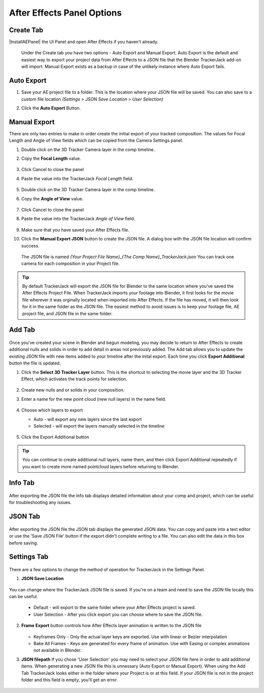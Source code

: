 #################
After Effects Panel Options
#################

Create Tab
_________________

|InstallAEPanel| the UI Panel and open After Effects if you haven't already.

 Under the Create tab you have two options - Auto Export and Manual Export. 
 Auto Export is the default and easiest way to export your project data from After Effects to a JSON file that the Blender TrackerJack add-on will import. 
 Manual Export exists as a backup in case of the unlikely instance where Auto Export fails.

 .. image:: images/AEPanelCreate.png
      :alt: After Effects TrackerJack Panel
 
 .. |InstallAEPanel| raw:: html

      <a href="https://trackerjack-tutorial.readthedocs.io/en/latest/installation.html#after-effects-panel-install">Install</a>
      

Auto Export
_________________
1. Save your AE project file to a folder. This is the location where your JSON file will be saved. 
   You can also save to a custom file location *(Settings > JSON Save Location > User Selection)* 

2. Click the **Auto Export** Button.

     .. image:: images/AEAutoBut.png
        :alt: Auto Export Button


Manual Export
_________________
There are only two entries to make in order create the initial export of your tracked composition. The values for Focal Length and Angle of View fields which can be copied from the Camera Settings panel.

1. Double click on the 3D Tracker Camera layer in the comp timeline.

2. Copy the **Focal Length** value.

     .. image:: images/AEManCam1.png
        :alt: Camera Settings Focal Length
        
3. Click Cancel to close the panel

4. Paste the value into the TrackerJack *Focal Length* field.

    .. image:: images/AEManPan1.png
        :alt: TrackerJack Focal Length


5. Double click on the 3D Tracker Camera layer in the comp timeline.

6. Copy the **Angle of View** value.


    .. image:: images/AEManCam2.png
        :alt: Camera Setting Angle of View

7. Click Cancel to close the panel

8. Paste the value into the TrackerJack *Angle of View* field.

    .. image:: images/AEManPan2.png
        :alt: TrackerJack Angle of View
        
9. Make sure that you have saved your After Effects file.

10. Click the **Manual Export JSON** button to create the JSON file. A dialog box with the JSON file location will confirm success.

    .. image:: images/AEManBut.png
        :alt: Manual Export Button

   The JSON file is named *{Your Project File Name}_{The Comp Name}_TrackerJack.json* You can track one camera for each composition in your Project file.

.. tip::
        By default TrackerJack will export the JSON file for Blender to the same location where you've saved the After Effects Project File. When TrackerJack imports your footage into Blender, it first looks for the movie file wherever it was orginally located when imported into After Effects. If the file has moved, it will then look for it in the same folder as the JSON file. The easiest method to avoid issues is to keep your footage file, AE project file, and JSON file in the same folder.



Add Tab
_________________

    .. image:: images/AEPanelAdd.png
        :alt: TrackerJack Add Tab

Once you've created your scene in Blender and begun modeling, you may decide to return to After Effects to create additional nulls and solids in order to add detail in areas not previously added. The Add tab allows you to update the existing JSON file with new items added to your timeline after the inital export. Each time you click **Export Additional** button the file is updated. 

1. Click the **Select 3D Tracker Layer** button. This is the shortcut to selecting the movie layer and the 3D Tracker Effect, which activates the track points for selection.


    .. image:: images/AEPanelAdd1.png
        :alt: Select Trackers button

2. Create new nulls and or solids in your composition.
    .. image:: images/SelectItems.gif
        :alt: Add Pointcloud Name

3. Enter a name for the new point cloud (new null layers) in the name field.
 
    .. image:: images/AEPanelAdd2.png
        :alt: Add Pointcloud Name

4. Choose which layers to export

   * Auto - will export any new layers since the last export
   
   * Selected - will export the layers manually selected in the timeline
    
    .. image:: images/AEPanelAdd3.png
        :alt: Layer Choice

5. Click the Export Additional button

    .. image:: images/AEPanelAdd4.png
        :alt: Export Additional Button

.. tip::
        You can continue to create additional null layers, name them, and then click Export Additional repeatedly if you want to create more named pointcloud layers before returning to Blender.

Info Tab
_________________

    .. image:: images/AEPanelInfo.png
        :alt: Info Tab

After exporting the JSON file the Info tab displays detailed information about your comp and project, which can be useful for troubleshooting any issues.


JSON Tab
_________________

    .. image:: images/AEPanelJSON.png
        :alt: JSON Tab

After exporting the JSON file the JSON tab displays the generated JSON data. You can copy and paste into a text editor or use the 'Save JSON File' button if the export didn't complete writing to a file. You can also edit the data in this box before saving.

Settings Tab
_________________

    .. image:: images/AEPanelSettings.png
        :alt: Info Tab

There are a few options to change the method of operation for TrackerJack in the Settings Panel.

1. **JSON Save Location** 

    .. image:: images/AESettingsSave.png
        :alt: JSON Tab


You can change where the TrackerJack JSON file is saved. If you're on a team and need to save the JSON file locally this can be useful.

   * Default - will export to the same folder where your After Effects project is saved.
   
   * User Selection - After you click export you can choose where to save the JSON file.


2. **Frame Export** button controls how After Effects layer animation is written to the JSON file

    .. image:: images/AESettingsFrame.png
        :alt: Frame Export Choice

   * Keyframes Only - Only the actual layer keys are exported. Use with linear or Bezier interpolation
   
   * Bake All Frames - Keys are generated for every frame of animation. Use with Easing or complex animations not available in Blender.


3. **JSON filepath** If you chose 'User Selection' you may need to select your JSON file here in order to add additional items. When generating a new JSON file this is unnessary (Auto Export or Manual Export). When using the Add Tab TrackerJack looks either in the folder where your Project is or at this field. If your JSON file is not in the project folder and this field is empty, you'll get an error.

    .. image:: images/AESettingsFilepath.png
        :alt: JSON filepath


